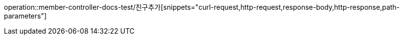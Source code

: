 


operation::member-controller-docs-test/친구추가[snippets="curl-request,http-request,response-body,http-response,path-parameters"]